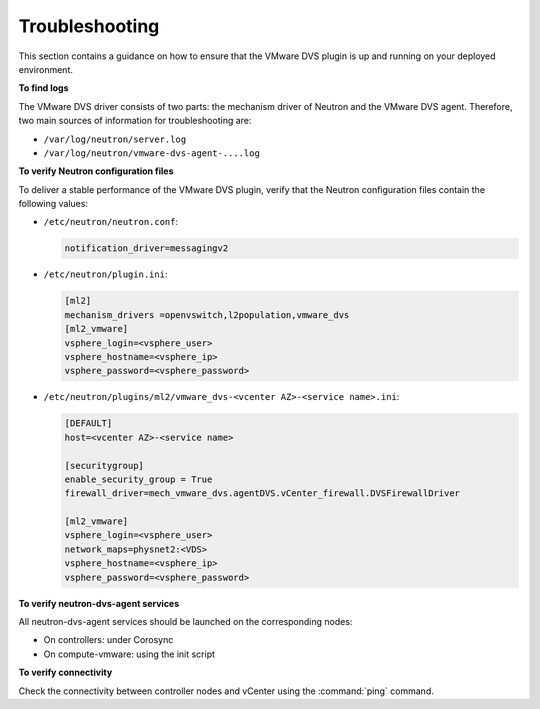 Troubleshooting
~~~~~~~~~~~~~~~

This section contains a guidance on how to ensure that the VMware DVS plugin
is up and running on your deployed environment.

**To find logs**

The VMware DVS driver consists of two parts: the mechanism driver of Neutron
and the VMware DVS agent. Therefore, two main sources of information for
troubleshooting are:

* ``/var/log/neutron/server.log``
* ``/var/log/neutron/vmware-dvs-agent-....log``

**To verify Neutron configuration files**

To deliver a stable performance of the VMware DVS plugin, verify that the
Neutron configuration files contain the following values:

* ``/etc/neutron/neutron.conf``:

  .. code-block:: ini

   notification_driver=messagingv2

* ``/etc/neutron/plugin.ini``:

  .. code-block:: ini

   [ml2]
   mechanism_drivers =openvswitch,l2population,vmware_dvs
   [ml2_vmware]
   vsphere_login=<vsphere_user>
   vsphere_hostname=<vsphere_ip>
   vsphere_password=<vsphere_password>

* ``/etc/neutron/plugins/ml2/vmware_dvs-<vcenter AZ>-<service name>.ini``:

  .. code-block:: ini

   [DEFAULT]
   host=<vcenter AZ>-<service name>

   [securitygroup]
   enable_security_group = True
   firewall_driver=mech_vmware_dvs.agentDVS.vCenter_firewall.DVSFirewallDriver

   [ml2_vmware]
   vsphere_login=<vsphere_user>
   network_maps=physnet2:<VDS>
   vsphere_hostname=<vsphere_ip>
   vsphere_password=<vsphere_password>

**To verify neutron-dvs-agent services**

All neutron-dvs-agent services should be launched on the corresponding
nodes:

* On controllers: under Corosync
* On compute-vmware: using the init script

**To verify connectivity**

Check the connectivity between controller nodes and vCenter using the
:command:`ping` command.
